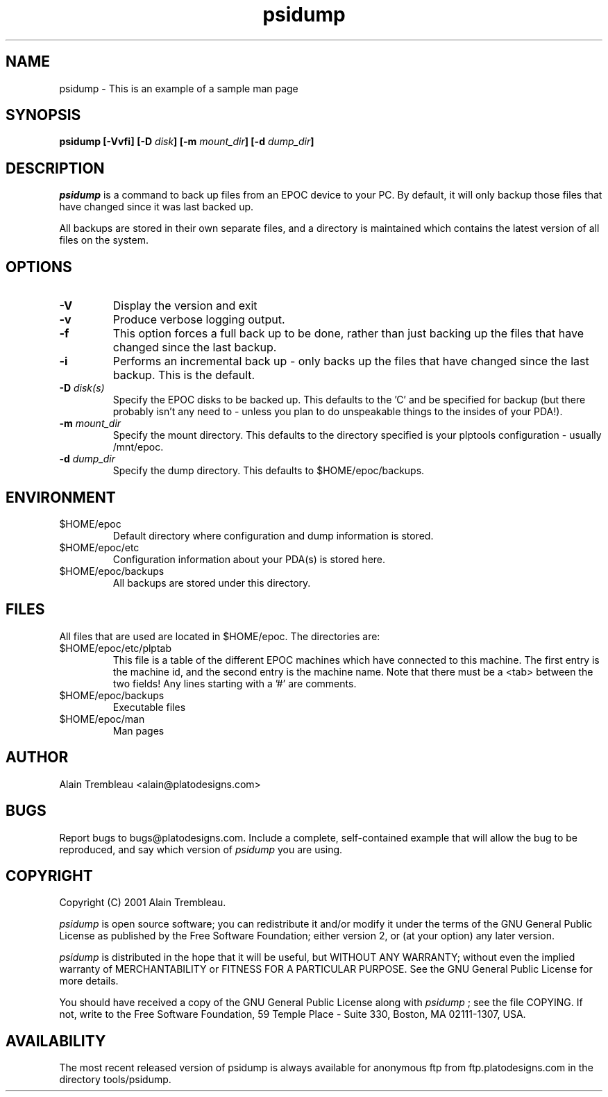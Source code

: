 .\" Manual page for psidump
.\"
.\" Process this file with
.\" groff -man -Tascii psidump.1 for ASCII output, or
.\" groff -man -Tps psidump.1 for PostScript output
.\"
.TH psidump  1 "2001/1/15" "psidump 0.1" "System Administration"
.SH NAME
psidump \- This is an example of a sample man page
.SH SYNOPSIS
.B psidump
.B [-Vvfi]
.BI "[-D " disk ]
.BI "[-m " mount_dir ]
.BI "[-d " dump_dir ]

.SH DESCRIPTION
.I psidump
is a command to back up files from an EPOC device to your PC.
By default, it will only backup those files that have changed since it
was last backed up.

All backups are stored in their own separate files, and a directory is
maintained which contains the latest version of all files on the system.

.SH OPTIONS
.TP
.B \-V
Display the version and exit
.TP
.B \-v
Produce verbose logging output.
.TP
.B \-f
This option forces a full back up to be done, rather than just backing up
the files that have changed since the last backup.
.TP
.B \-i
Performs an incremental back up - only backs up the files that have
changed since the last backup.  This is the default.
.TP
.BI "\-D " disk(s)
Specify the EPOC disks to be backed up.  This defaults to the 'C' and
'D' drives.  For reasons of completeness, the 'Z' (ROM drive) can also
be specified for backup (but there probably isn't any need to - unless
you plan to do unspeakable things to the insides of your PDA!).
.TP
.BI "\-m " mount_dir
Specify the mount directory.  This defaults to the directory specified
is your plptools configuration - usually /mnt/epoc.
.TP
.BI "\-d " dump_dir
Specify the dump directory.  This defaults to $HOME/epoc/backups.

.SH ENVIRONMENT
.TP
$HOME/epoc
Default directory where configuration and dump information
is stored.
.TP
$HOME/epoc/etc
Configuration information about your PDA(s) is stored here.
.TP
$HOME/epoc/backups
All backups are stored under this directory.

.SH FILES
All files that are used are located in $HOME/epoc.  The directories
are:
.TP
$HOME/epoc/etc/plptab
This file is a table of the different EPOC machines which have connected
to this machine.  The first entry is the machine id, and the second
entry is the machine name.
Note that there must be a <tab> between the two fields!                                           
Any lines starting with a '#' are comments.
.TP
$HOME/epoc/backups
Executable files
.TP
$HOME/epoc/man
Man pages

.SH AUTHOR
Alain Trembleau <alain@platodesigns.com>
 
.SH BUGS
Report bugs to bugs@platodesigns.com.  Include a complete,
self-contained example that will allow the bug to be reproduced,
and say which version of
.I psidump
you are using.
 
.SH COPYRIGHT
Copyright (C) 2001 Alain Trembleau.

.I psidump
is open source software; you can redistribute it and/or modify
it under the terms of the GNU General Public License as published
by the Free Software Foundation; either version 2, or
(at your option) any later version.  

.I psidump
is distributed in the hope that it will be useful, but 
WITHOUT ANY WARRANTY; without even the implied warranty of 
MERCHANTABILITY or FITNESS FOR A PARTICULAR PURPOSE.  
See the GNU General Public License for more details.
 
You should have received a copy of the GNU General Public License
along with
.I psidump
; see the file COPYING.  If not, write to the
Free Software Foundation,
59 Temple Place - Suite 330,
Boston,
MA 02111-1307,
USA.
 
.SH AVAILABILITY
The most recent released version of psidump is always available for
anonymous ftp from ftp.platodesigns.com in the directory tools/psidump.                                        
